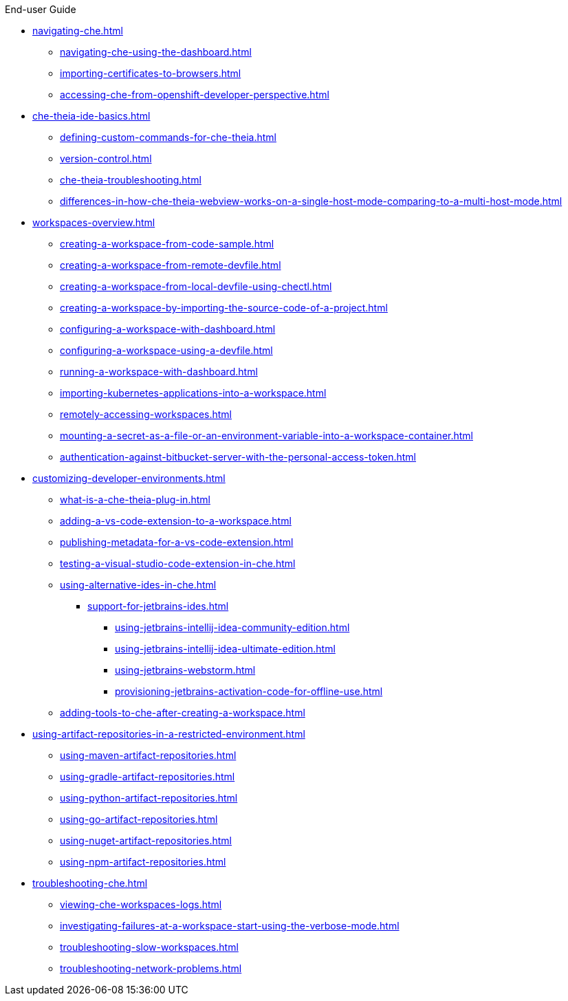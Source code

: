 .End-user Guide

* xref:navigating-che.adoc[]
** xref:navigating-che-using-the-dashboard.adoc[]
** xref:importing-certificates-to-browsers.adoc[]
** xref:accessing-che-from-openshift-developer-perspective.adoc[]

* xref:che-theia-ide-basics.adoc[]
** xref:defining-custom-commands-for-che-theia.adoc[]
** xref:version-control.adoc[]
** xref:che-theia-troubleshooting.adoc[]
** xref:differences-in-how-che-theia-webview-works-on-a-single-host-mode-comparing-to-a-multi-host-mode.adoc[]
* xref:workspaces-overview.adoc[]
** xref:creating-a-workspace-from-code-sample.adoc[]
** xref:creating-a-workspace-from-remote-devfile.adoc[]
** xref:creating-a-workspace-from-local-devfile-using-chectl.adoc[]
** xref:creating-a-workspace-by-importing-the-source-code-of-a-project.adoc[]
** xref:configuring-a-workspace-with-dashboard.adoc[]
** xref:configuring-a-workspace-using-a-devfile.adoc[]
** xref:running-a-workspace-with-dashboard.adoc[]
** xref:importing-kubernetes-applications-into-a-workspace.adoc[]
** xref:remotely-accessing-workspaces.adoc[]
** xref:mounting-a-secret-as-a-file-or-an-environment-variable-into-a-workspace-container.adoc[]
** xref:authentication-against-bitbucket-server-with-the-personal-access-token.adoc[]
* xref:customizing-developer-environments.adoc[]
** xref:what-is-a-che-theia-plug-in.adoc[]
** xref:adding-a-vs-code-extension-to-a-workspace.adoc[]
** xref:publishing-metadata-for-a-vs-code-extension.adoc[]
** xref:testing-a-visual-studio-code-extension-in-che.adoc[]
** xref:using-alternative-ides-in-che.adoc[]
*** xref:support-for-jetbrains-ides.adoc[]
**** xref:using-jetbrains-intellij-idea-community-edition.adoc[]
**** xref:using-jetbrains-intellij-idea-ultimate-edition.adoc[]
**** xref:using-jetbrains-webstorm.adoc[]
**** xref:provisioning-jetbrains-activation-code-for-offline-use.adoc[]
** xref:adding-tools-to-che-after-creating-a-workspace.adoc[]
* xref:using-artifact-repositories-in-a-restricted-environment.adoc[]
** xref:using-maven-artifact-repositories.adoc[]
** xref:using-gradle-artifact-repositories.adoc[]
** xref:using-python-artifact-repositories.adoc[]
** xref:using-go-artifact-repositories.adoc[]
** xref:using-nuget-artifact-repositories.adoc[]
** xref:using-npm-artifact-repositories.adoc[]
* xref:troubleshooting-che.adoc[]
** xref:viewing-che-workspaces-logs.adoc[]
** xref:investigating-failures-at-a-workspace-start-using-the-verbose-mode.adoc[]
** xref:troubleshooting-slow-workspaces.adoc[]
** xref:troubleshooting-network-problems.adoc[]
